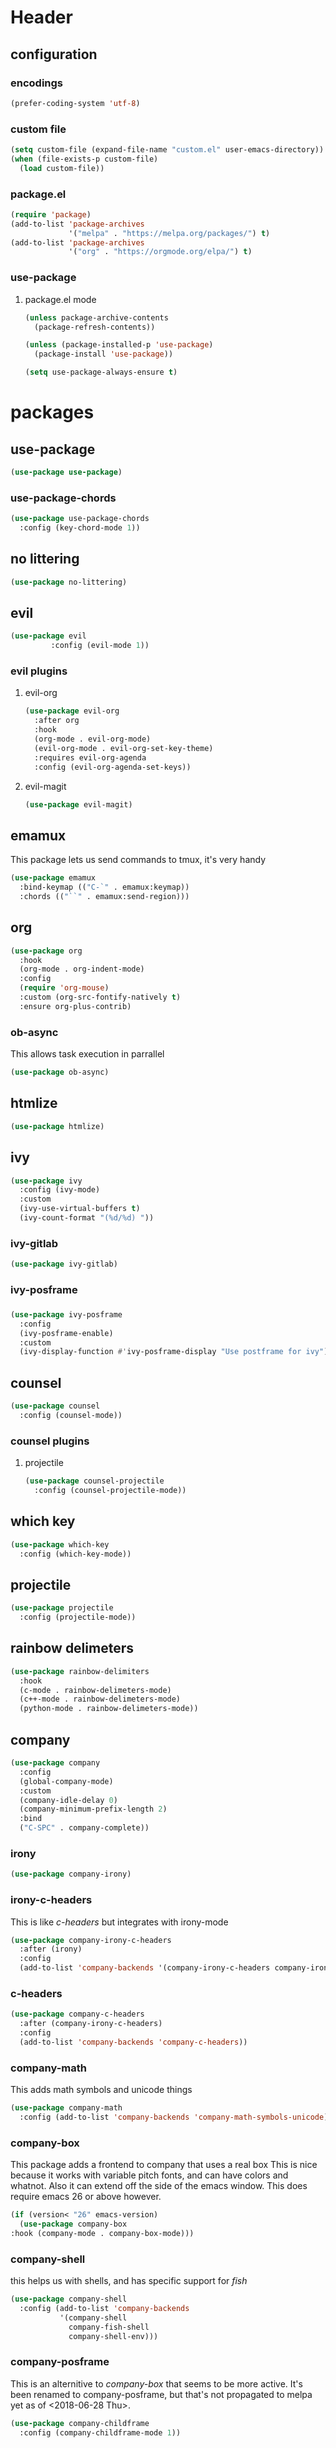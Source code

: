 #+property: header-args :tangle yes :results silent
* Header
** configuration
*** encodings
#+begin_src emacs-lisp
  (prefer-coding-system 'utf-8)
#+end_src
*** custom file
#+begin_src emacs-lisp
(setq custom-file (expand-file-name "custom.el" user-emacs-directory))
(when (file-exists-p custom-file)
  (load custom-file))
#+end_src
*** package.el
    :properties:
    :header-args: :tangle yes
    :end:
#+begin_src emacs-lisp
  (require 'package)
  (add-to-list 'package-archives
               '("melpa" . "https://melpa.org/packages/") t)
  (add-to-list 'package-archives
               '("org" . "https://orgmode.org/elpa/") t)
#+end_src
 
*** use-package
**** package.el mode
     :properties:
     :header-args: :tangle yes
     :end:
#+begin_src emacs-lisp
(unless package-archive-contents
  (package-refresh-contents))

(unless (package-installed-p 'use-package)
  (package-install 'use-package))

(setq use-package-always-ensure t)
#+end_src
* packages
** use-package
#+begin_src emacs-lisp
(use-package use-package)
#+end_src
*** use-package-chords
#+begin_src emacs-lisp
  (use-package use-package-chords
    :config (key-chord-mode 1))
#+end_src
** no littering 
#+begin_src emacs-lisp
  (use-package no-littering)
#+end_src
** evil
#+begin_src emacs-lisp
(use-package evil
	     :config (evil-mode 1))
#+end_src
*** evil plugins
**** evil-org
#+begin_src emacs-lisp
  (use-package evil-org
    :after org
    :hook
    (org-mode . evil-org-mode)
    (evil-org-mode . evil-org-set-key-theme)
    :requires evil-org-agenda
    :config (evil-org-agenda-set-keys))
#+end_src
**** evil-magit
#+BEGIN_SRC emacs-lisp
(use-package evil-magit)
#+END_SRC
** emamux
This package lets us send commands to tmux, it's very handy
#+BEGIN_SRC emacs-lisp
  (use-package emamux
    :bind-keymap (("C-`" . emamux:keymap))
    :chords (("``" . emamux:send-region)))
#+END_SRC
** org
   :properties:
   :header-args: :tangle yes
   :end:
#+begin_src emacs-lisp
  (use-package org
    :hook
    (org-mode . org-indent-mode)
    :config
    (require 'org-mouse)
    :custom (org-src-fontify-natively t)
    :ensure org-plus-contrib)
#+end_src
*** ob-async
This allows task execution in parrallel
#+BEGIN_SRC emacs-lisp
(use-package ob-async)
#+END_SRC
** htmlize
#+begin_src emacs-lisp	
  (use-package htmlize)
#+end_src
** ivy
#+begin_src emacs-lisp
  (use-package ivy
    :config (ivy-mode)
    :custom
    (ivy-use-virtual-buffers t)
    (ivy-count-format "(%d/%d) "))
#+end_src
*** ivy-gitlab
#+begin_src emacs-lisp
  (use-package ivy-gitlab)
#+end_src
*** ivy-posframe
*** 
#+begin_src emacs-lisp
  (use-package ivy-posframe
    :config
    (ivy-posframe-enable)
    :custom
    (ivy-display-function #'ivy-posframe-display "Use postframe for ivy"))
#+end_src
** counsel
#+begin_src emacs-lisp
  (use-package counsel
    :config (counsel-mode))
#+end_src
*** counsel plugins
**** projectile
#+begin_src emacs-lisp
  (use-package counsel-projectile
    :config (counsel-projectile-mode))
#+end_src
** which key
#+begin_src emacs-lisp
  (use-package which-key
    :config (which-key-mode))
#+end_src
** projectile
#+begin_src emacs-lisp
  (use-package projectile
    :config (projectile-mode))
#+end_src
** rainbow delimeters
#+begin_src emacs-lisp
  (use-package rainbow-delimiters
    :hook
    (c-mode . rainbow-delimeters-mode)
    (c++-mode . rainbow-delimeters-mode)
    (python-mode . rainbow-delimeters-mode))
#+end_src
** company
#+begin_src emacs-lisp
  (use-package company
    :config
    (global-company-mode)
    :custom
    (company-idle-delay 0)
    (company-minimum-prefix-length 2)
    :bind
    ("C-SPC" . company-complete))
#+end_src
*** irony
#+BEGIN_SRC emacs-lisp
  (use-package company-irony)
#+END_SRC
*** irony-c-headers
This is like [[c-headers]] but integrates with irony-mode
#+begin_src emacs-lisp
  (use-package company-irony-c-headers
    :after (irony)
    :config
    (add-to-list 'company-backends '(company-irony-c-headers company-irony)))
#+end_src
*** c-headers
#+begin_src emacs-lisp :tangle no
  (use-package company-c-headers
    :after (company-irony-c-headers)
    :config
    (add-to-list 'company-backends 'company-c-headers))
#+end_src
*** company-math
    This adds math symbols and unicode things
#+BEGIN_SRC emacs-lisp
  (use-package company-math
    :config (add-to-list 'company-backends 'company-math-symbols-unicode))
#+END_SRC
*** company-box
    This package adds a frontend to company that uses a  real box
    This is nice because it works with variable pitch fonts, and can have
    colors and whatnot. Also it can extend off the side of the emacs window.
    This does require emacs 26 or above however.
    #+BEGIN_SRC emacs-lisp :tangle no
    (if (version< "26" emacs-version)
      (use-package company-box
	:hook (company-mode . company-box-mode)))
    #+END_SRC
*** company-shell
this helps us with shells, and has specific support for [[fish]]
#+BEGIN_SRC emacs-lisp
  (use-package company-shell
    :config (add-to-list 'company-backends
			 '(company-shell
			   company-fish-shell
			   company-shell-env)))
#+END_SRC
*** company-posframe 
This is an alternitive to [[company-box]] that seems to be more active. It's been
renamed to company-posframe, but that's not propagated to melpa yet as of
<2018-06-28 Thu>.
#+begin_src emacs-lisp :tangle no
  (use-package company-childframe
    :config (company-childframe-mode 1))
#+end_src
*** company-lsp
#+begin_src emacs-lisp
  (use-package company-lsp
    :after (company-irony-c-headers)
    :config
    (add-to-list 'company-backends 'company-lsp))
#+end_src
*** company flx
#+begin_src emacs-lisp
  (use-package company-flx
    :requires flx
    :config (company-flx-mode +1))
#+end_src
** neotree
#+BEGIN_SRC emacs-lisp
  (use-package neotree
    :config (setq neo-theme (if (display-graphic-p) 'icons 'arrow))
    :bind ([f8] . neotree-toggle))
#+END_SRC
** treemacs
#+begin_src emacs-lisp
  (use-package treemacs
    :chords ("\\\\" . treemacs))
#+end_src
*** treemacs evil
#+begin_src emacs-lisp
(use-package treemacs-evil)
#+end_src
*** treemacs projectile
#+begin_src emacs-lisp
  (use-package treemacs-projectile
    :chords ("\\p" . treemacs-projectile))
#+end_src

** emojify
#+begin_src emacs-lisp
(use-package emojify)
#+end_src
** all the icons
#+BEGIN_SRC emacs-lisp
  (use-package all-the-icons)
#+END_SRC
*** all the icons dired 
#+begin_src emacs-lisp
  (use-package all-the-icons-dired)
#+end_src
*** all the icons ivy
    [[ivy]]
    #+BEGIN_SRC emacs-lisp
      (use-package all-the-icons-ivy
	:config (all-the-icons-ivy-setup))
    #+END_SRC
** mode icons
#+begin_src emacs-lisp
  (use-package mode-icons
    :config (mode-icons-mode))
#+end_src
** flx
#+begin_src emacs-lisp
(use-package flx)
#+end_src

** git
#+BEGIN_SRC emacs-lisp
(use-package git)
#+END_SRC
** powerline
#+begin_src emacs-lisp
  (use-package powerline)
#+end_src
*** spaceline
#+BEGIN_SRC emacs-lisp
  (use-package spaceline
    :config (spaceline-spacemacs-theme))
#+END_SRC
** flycheck
#+BEGIN_SRC emacs-lisp
  (use-package flycheck
    :config (global-flycheck-mode))
#+END_SRC
*** flycheck-posframe
#+begin_src emacs-lisp
  (use-package flycheck-posframe
    :after (flycheck)
    :hook (flycheck-mode . flycheck-posframe-mode)
    :config (flycheck-posframe-configure-pretty-defaults))
#+end_src
*** flycheck-irony
#+begin_src emacs-lisp
  (use-package flycheck-irony
    :hook (flycheck-mode . flycheck-irony-setup))
#+end_src
*** flycheck-julia
    see also [[julia]]
#+BEGIN_SRC emacs-lisp
  (use-package flycheck-julia
    :config (flycheck-julia-setup))
#+END_SRC
** paradox
   Paradox is a nicer package list for package.el
   #+BEGIN_SRC emacs-lisp
     (use-package paradox)
   #+END_SRC
** magit
#+BEGIN_SRC emacs-lisp
(use-package magit)
#+END_SRC
** docker
#+BEGIN_SRC emacs-lisp
  (use-package docker)
  (use-package docker-tramp)
#+END_SRC
** kubernetes
#+BEGIN_SRC emacs-lisp
  (use-package kubernetes
    :commands (kubernetes-overview))

  (use-package kubernetes-evil
    :after kubernetes)
#+END_SRC
** spacemacs-theme
#+BEGIN_SRC emacs-lisp
  (use-package spacemacs-theme
    :no-require t)
#+END_SRC
** sr-speedbar
#+BEGIN_SRC emacs-lisp
(use-package sr-speedbar)
#+END_SRC
** ecb (emacs-code-browser)
#+begin_src emacs-lisp
  (use-package ecb)
  #+end_src
** projectile-speedbar
#+begin_src emacs-lisp
  (use-package projectile-speedbar
    :bind (:map evil-normal-state-map
                ("gop" . projectile-speedbar-open-current-buffer-in-tree)))
#+end_src
** persp-mode 
#+begin_src emacs-lisp
  (use-package persp-mode
    :config (persp-mode 1))
#+end_src
** editorconfig
Editorconfig is a package to configure a wide variety of editors
more information at [[https://editorconfig.org/]]
#+begin_src emacs-lisp
  (use-package editorconfig
    :config (editorconfig-mode 1))
#+end_src

** twittering (twitter mode)
#+begin_src emacs-lisp 
(use-package twittering-mode)
#+end_src
** md4rd (reddit)
I like reddit, this helps me use it even when the boss
is in the room :)
#+begin_src emacs-lisp 
(use-package md4rd)
#+end_src
** gitlab 
#+begin_src emacs-lisp
  (use-package gitlab)
#+end_src
** yasnippet 
#+begin_src emacs-lisp
  (use-package yasnippet
    :config (yas-global-mode 1))
#+end_src
** rspec-mode
see also [[ruby]]
#+begin_src emacs-lisp
  (use-package rspec-mode
    :config (rspec-install-snippets))
#+end_src
** yard-mode
#+begin_src emacs-lisp
  (use-package yard-mode
    :hook ((ruby-mode . yard-mode)
           (ruby-mode . eldoc-mode)))
#+end_src
** language server protocol
** 
:properties:
:custom_id: lsp-mode
:end:
This is for the language server protocol
#+begin_src emacs-lisp
  (use-package lsp-mode)
#+end_src
*** lsp-ui
#+begin_src emacs-lisp
  (use-package lsp-ui
    :hook (lsp-mode . lsp-ui-mode))
#+end_src
*** lsp-python
#+begin_src emacs-lisp
  (use-package lsp-python
    :hook (python-mode . lsp-python-enable))
#+end_src
*** lsp-ccls
#+begin_src emacs-lisp
  (use-package ccls
    :hook (c++mode . lsp-ccls-enable))
#+end_src
* language support
** markdown
#+BEGIN_SRC emacs-lisp
(use-package markdown-mode)
#+END_SRC 
** c++
#+BEGIN_SRC emacs-lisp
  (use-package irony
    :hook
    (c++-mode . irony-mode)
    (c-mode . irony-mode)
    (objc-mode . irony-mode)
    (irony-mode . irony-cdb-autosetup-compile-options))
#+END_SRC
** rpm
#+BEGIN_SRC emacs-lisp
(use-package rpm-spec-mode)
#+END_SRC
** puppet
#+begin_src emacs-lisp
  (use-package puppet-mode)
#+end_src
** salt
#+begin_src emacs-lisp
(use-package salt-mode)
#+end_src
** nim
#+begin_src emacs-lisp
  (use-package nim-mode
    :hook (nim-mode . nimsuggest-mode))
#+end_src
** fish
#+BEGIN_SRC emacs-lisp
  (use-package fish-mode)
#+END_SRC
** ruby
#+begin_src emacs-lisp
  (use-package robe
    :hook (ruby-mode . robe-mode))
  (use-package inf-ruby
    :hook (ruby-mode . inf-ruby-minor-mode))
#+end_src
*** [[rspec-mode]]
*** [[yard-mode]]
** julia
#+BEGIN_SRC emacs-lisp
  (use-package julia-mode)
#+END_SRC
*** integrations
- [[flycheck-julia]]
** haskell
#+BEGIN_SRC emacs-lisp
  (use-package haskell-mode)
  (use-package intero
    :hook (haskell-mode . intero-mode))
#+END_SRC 
** meson
#+BEGIN_SRC emacs-lisp
(use-package meson-mode)
#+END_SRC
** lisps
*** racket 
#+begin_src emacs-lisp
  (use-package racket-mode)
#+end_src
*** guile
*** 
#+BEGIN_SRC emacs-lisp
  (use-package paredit)
  (use-package geiser)
#+END_SRC
** web-mode
#+BEGIN_SRC emacs-lisp
  (use-package web-mode)
#+END_SRC
** D 
#+begin_src emacs-lisp
  (use-package d-mode)
#+end_src
** dockerfiles
#+BEGIN_SRC emacs-lisp
  (use-package dockerfile-mode)
#+END_SRC
* customizations
** variable pitch fonts
   I really like variable pitched fonts (it's why I use emacs, so we're going
   to set them up to be the default here. Note that I want to use them for
   as much as possible, including code
   #+begin_src emacs-lisp :tangle yes
     (custom-set-faces
      '(default ((t (:family "Noto Sans" :inherit variable-pitch)))))
     (custom-set-faces
      '(varible-pitch ((t (:family "Noto Sans")))))
   #+end_src
** unicode fonts
Emacs maps many unicode blocks by default, but not all of them,
we can use ~set-fontset-font~ to add fonts to the mapping.
** company fixed pitch font
while I love variable pitched fonts company has trouble with them (the completions
don't line up. Thus we are going to disable them in the company completion window.
#+begin_src emacs-lisp
  (custom-set-faces
   '(company-tooltip ((t (:inherit fixed-pitch))))) 
#+end_src
** diary file
#+BEGIN_SRC emacs-lisp

  (custom-set-variables
   '(diary-file "~/org/diary"))
#+END_SRC
** lowercase templates
org's templates are allcaps by default and I think this looks bad
#+begin_src emacs-lisp  
  (custom-set-variables
   '(org-structure-template-alist
       (quote
        (("s" "#+begin_src ?

  ,#+end_src")
      ("e" "#+begin_example
  ?
  ,#+end_example")
      ("q" "#+begin_quote
  ?
  ,#+end_quote")
      ("v" "#+begin_verse
  ?
  ,#+end_verse")
      ("v" "#+begin_verbatim
  ?
  ,#+end_verbatim")
      ("c" "#+begin_center
  ?
  ,#+end_center")
      ("c" "#+begin_comment
  ?
  ,#+end_comment")
      ("l" "#+begin_export latex
  ?
  ,#+end_export")
      ("l" "#+latex: ")
      ("h" "#+begin_export html
  ?
  ,#+end_export")
      ("h" "#+html: ")
      ("a" "#+begin_export ascii
  ?
  ,#+end_export")
      ("a" "#+ascii: ")
      ("i" "#+index: ?")
      ("i" "#+include: %file ?")))))
#+end_src
